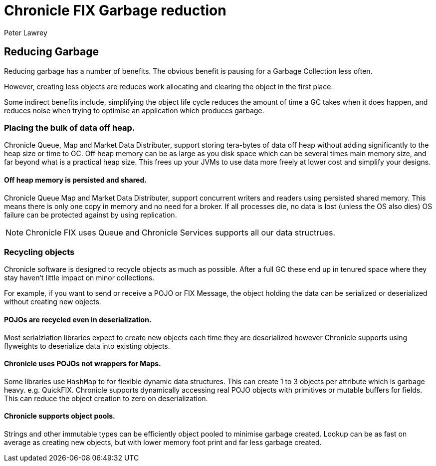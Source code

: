 = Chronicle FIX Garbage reduction
Peter Lawrey

== Reducing Garbage

Reducing garbage has a number of benefits.
The obvious benefit is pausing for a Garbage Collection less often.

However, creating less objects are reduces work allocating and clearing the object in the first place.

Some indirect benefits include, simplifying the object life cycle reduces the amount of time a GC takes when it does happen, and reduces noise when trying to optimise an application which produces garbage.

=== Placing the bulk of data off heap.

Chronicle Queue, Map and Market Data Distributer, support storing tera-bytes of data off heap without adding significantly to the heap size or time to GC. Off heap memory can be as large as you disk space which can be several times main memory size, and far beyond what is a practical heap size.
This frees up your JVMs to use data more freely at lower cost and simplify your designs.

==== Off heap memory is persisted and shared.

Chronicle Queue Map and Market Data Distributer, support concurrent writers and readers using persisted shared memory.
This means there is only one copy in memory and no need for a broker.
If all processes die, no data is lost (unless the OS also dies) OS failure can be protected against by using replication.

NOTE: Chronicle FIX uses Queue and Chronicle Services supports all our data structrues.

=== Recycling objects

Chronicle software is designed to recycle objects as much as possible.
After a full GC these end up in tenured space where they stay haven't little impact on minor collections.

For example, if you want to send or receive a POJO or FIX Message, the object holding the data can be serialized or deserialized without creating new objects.

==== POJOs are recycled even in deserialization.

Most serialziation libraries expect to create new objects each time they are deserialized however Chronicle supports using flyweights to deserialize data into existing objects.

==== Chronicle uses POJOs not wrappers for Maps.

Some libraries use `HashMap` to for flexible dynamic data structures.
This can create 1 to 3 objects per attribute which is garbage heavy. e.g.
QuickFIX. Chronicle supports dynamically accessing real POJO objects with primitives or mutable buffers for fields.
This can reduce the object creation to zero on deserialization.

==== Chronicle supports object pools.

Strings and other immutable types can be efficiently object pooled to minimise garbage created.
Lookup can be as fast on average as creating new objects, but with lower memory foot print and far less garbage created.